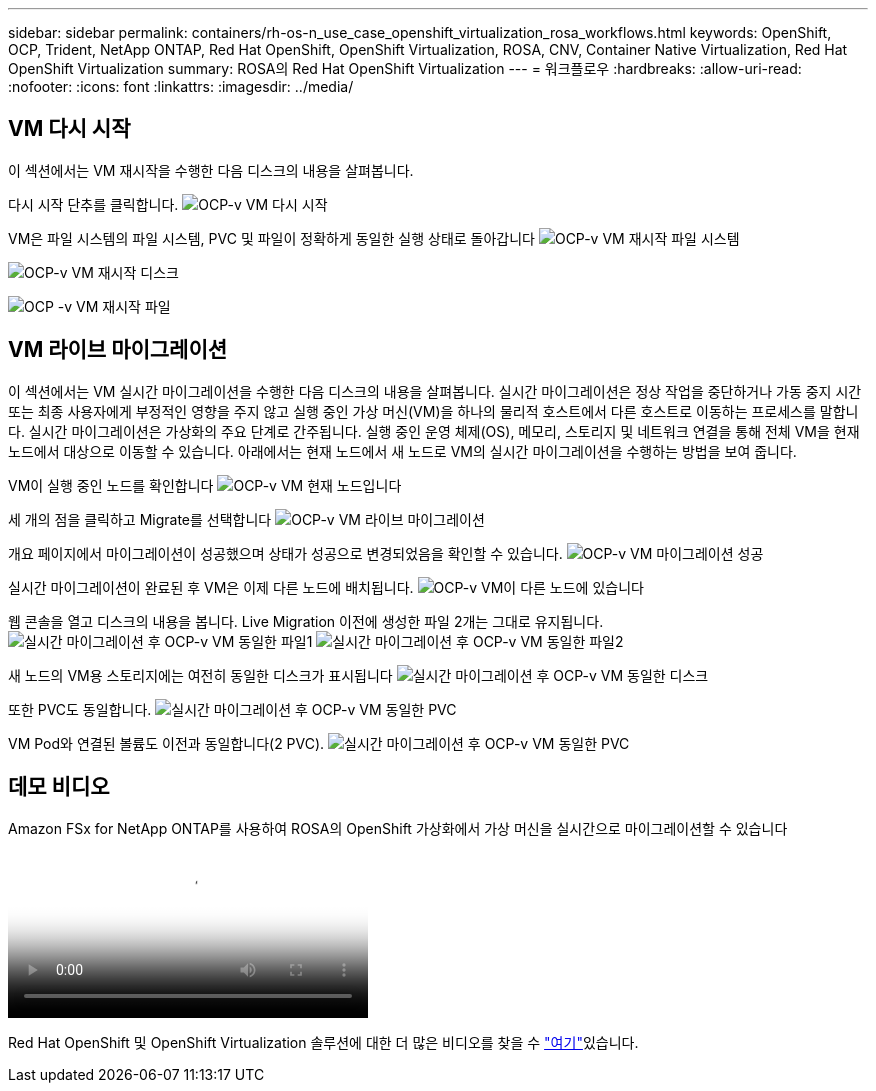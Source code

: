 ---
sidebar: sidebar 
permalink: containers/rh-os-n_use_case_openshift_virtualization_rosa_workflows.html 
keywords: OpenShift, OCP, Trident, NetApp ONTAP, Red Hat OpenShift, OpenShift Virtualization, ROSA, CNV, Container Native Virtualization, Red Hat OpenShift Virtualization 
summary: ROSA의 Red Hat OpenShift Virtualization 
---
= 워크플로우
:hardbreaks:
:allow-uri-read: 
:nofooter: 
:icons: font
:linkattrs: 
:imagesdir: ../media/




== VM 다시 시작

이 섹션에서는 VM 재시작을 수행한 다음 디스크의 내용을 살펴봅니다.

다시 시작 단추를 클릭합니다. image:redhat_openshift_ocpv_rosa_image20.png["OCP-v VM 다시 시작"]

VM은 파일 시스템의 파일 시스템, PVC 및 파일이 정확하게 동일한 실행 상태로 돌아갑니다 image:redhat_openshift_ocpv_rosa_image21.png["OCP-v VM 재시작 파일 시스템"]

image:redhat_openshift_ocpv_rosa_image22.png["OCP-v VM 재시작 디스크"]

image:redhat_openshift_ocpv_rosa_image23.png["OCP -v VM 재시작 파일"]



== VM 라이브 마이그레이션

이 섹션에서는 VM 실시간 마이그레이션을 수행한 다음 디스크의 내용을 살펴봅니다. 실시간 마이그레이션은 정상 작업을 중단하거나 가동 중지 시간 또는 최종 사용자에게 부정적인 영향을 주지 않고 실행 중인 가상 머신(VM)을 하나의 물리적 호스트에서 다른 호스트로 이동하는 프로세스를 말합니다. 실시간 마이그레이션은 가상화의 주요 단계로 간주됩니다. 실행 중인 운영 체제(OS), 메모리, 스토리지 및 네트워크 연결을 통해 전체 VM을 현재 노드에서 대상으로 이동할 수 있습니다. 아래에서는 현재 노드에서 새 노드로 VM의 실시간 마이그레이션을 수행하는 방법을 보여 줍니다.

VM이 실행 중인 노드를 확인합니다 image:redhat_openshift_ocpv_rosa_image24.png["OCP-v VM 현재 노드입니다"]

세 개의 점을 클릭하고 Migrate를 선택합니다 image:redhat_openshift_ocpv_rosa_image25.png["OCP-v VM 라이브 마이그레이션"]

개요 페이지에서 마이그레이션이 성공했으며 상태가 성공으로 변경되었음을 확인할 수 있습니다. image:redhat_openshift_ocpv_rosa_image26.png["OCP-v VM 마이그레이션 성공"]

실시간 마이그레이션이 완료된 후 VM은 이제 다른 노드에 배치됩니다. image:redhat_openshift_ocpv_rosa_image27.png["OCP-v VM이 다른 노드에 있습니다"]

웹 콘솔을 열고 디스크의 내용을 봅니다. Live Migration 이전에 생성한 파일 2개는 그대로 유지됩니다. image:redhat_openshift_ocpv_rosa_image28.png["실시간 마이그레이션 후 OCP-v VM 동일한 파일1"] image:redhat_openshift_ocpv_rosa_image29.png["실시간 마이그레이션 후 OCP-v VM 동일한 파일2"]

새 노드의 VM용 스토리지에는 여전히 동일한 디스크가 표시됩니다 image:redhat_openshift_ocpv_rosa_image30.png["실시간 마이그레이션 후 OCP-v VM 동일한 디스크"]

또한 PVC도 동일합니다. image:redhat_openshift_ocpv_rosa_image31.png["실시간 마이그레이션 후 OCP-v VM 동일한 PVC"]

VM Pod와 연결된 볼륨도 이전과 동일합니다(2 PVC). image:redhat_openshift_ocpv_rosa_image32.png["실시간 마이그레이션 후 OCP-v VM 동일한 PVC"]



== 데모 비디오

.Amazon FSx for NetApp ONTAP를 사용하여 ROSA의 OpenShift 가상화에서 가상 머신을 실시간으로 마이그레이션할 수 있습니다
video::4b3ef03d-7d65-4637-9dab-b21301371d7d[panopto,width=360]
Red Hat OpenShift 및 OpenShift Virtualization 솔루션에 대한 더 많은 비디오를 찾을 수 link:https://docs.netapp.com/us-en/netapp-solutions/containers/rh-os-n_videos_and_demos.html["여기"]있습니다.
